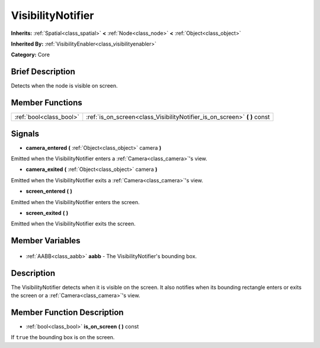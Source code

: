 .. Generated automatically by doc/tools/makerst.py in Godot's source tree.
.. DO NOT EDIT THIS FILE, but the VisibilityNotifier.xml source instead.
.. The source is found in doc/classes or modules/<name>/doc_classes.

.. _class_VisibilityNotifier:

VisibilityNotifier
==================

**Inherits:** :ref:`Spatial<class_spatial>` **<** :ref:`Node<class_node>` **<** :ref:`Object<class_object>`

**Inherited By:** :ref:`VisibilityEnabler<class_visibilityenabler>`

**Category:** Core

Brief Description
-----------------

Detects when the node is visible on screen.

Member Functions
----------------

+--------------------------+------------------------------------------------------------------------------+
| :ref:`bool<class_bool>`  | :ref:`is_on_screen<class_VisibilityNotifier_is_on_screen>` **(** **)** const |
+--------------------------+------------------------------------------------------------------------------+

Signals
-------

.. _class_VisibilityNotifier_camera_entered:

- **camera_entered** **(** :ref:`Object<class_object>` camera **)**

Emitted when the VisibilityNotifier enters a :ref:`Camera<class_camera>`'s view.

.. _class_VisibilityNotifier_camera_exited:

- **camera_exited** **(** :ref:`Object<class_object>` camera **)**

Emitted when the VisibilityNotifier exits a :ref:`Camera<class_camera>`'s view.

.. _class_VisibilityNotifier_screen_entered:

- **screen_entered** **(** **)**

Emitted when the VisibilityNotifier enters the screen.

.. _class_VisibilityNotifier_screen_exited:

- **screen_exited** **(** **)**

Emitted when the VisibilityNotifier exits the screen.


Member Variables
----------------

  .. _class_VisibilityNotifier_aabb:

- :ref:`AABB<class_aabb>` **aabb** - The VisibilityNotifier's bounding box.


Description
-----------

The VisibilityNotifier detects when it is visible on the screen. It also notifies when its bounding rectangle enters or exits the screen or a :ref:`Camera<class_camera>`'s view.

Member Function Description
---------------------------

.. _class_VisibilityNotifier_is_on_screen:

- :ref:`bool<class_bool>` **is_on_screen** **(** **)** const

If ``true`` the bounding box is on the screen.



